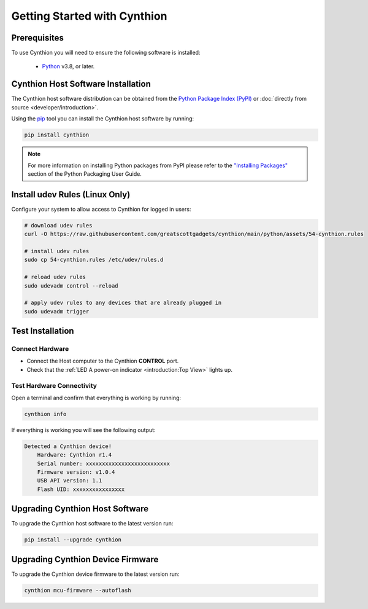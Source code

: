 ================================================
Getting Started with Cynthion
================================================


Prerequisites
-------------

To use Cynthion you will need to ensure the following software is installed:

 * `Python <https://wiki.python.org/moin/BeginnersGuide/Download>`__ v3.8, or later.


Cynthion Host Software Installation
-----------------------------------

The Cynthion host software distribution can be obtained from the `Python Package Index (PyPI) <https://pypi.org/project/cynthion/>`__ or :doc:`directly from source <developer/introduction>`.

Using the `pip <https://pypi.org/project/pip/>`__ tool you can install the Cynthion host software by running:

.. code-block :: sh

    pip install cynthion

.. note::

    For more information on installing Python packages from PyPI please refer to the
    `"Installing Packages" <https://packaging.python.org/en/latest/tutorials/installing-packages/>`__
    section of the Python Packaging User Guide.


Install udev Rules (Linux Only)
-------------------------------

Configure your system to allow access to Cynthion for logged in users:

.. code-block :: sh

    # download udev rules
    curl -O https://raw.githubusercontent.com/greatscottgadgets/cynthion/main/python/assets/54-cynthion.rules

    # install udev rules
    sudo cp 54-cynthion.rules /etc/udev/rules.d

    # reload udev rules
    sudo udevadm control --reload

    # apply udev rules to any devices that are already plugged in
    sudo udevadm trigger


Test Installation
-----------------

Connect Hardware
^^^^^^^^^^^^^^^^

.. image:: ../images/cynthion-connections-host.svg
  :width: 800
  :alt: Connection diagram for testing Cynthion installation.

- Connect the Host computer to the Cynthion **CONTROL** port.
- Check that the :ref:`LED A power-on indicator <introduction:Top View>` lights up.


Test Hardware Connectivity
^^^^^^^^^^^^^^^^^^^^^^^^^^

Open a terminal and confirm that everything is working by running:

.. code-block :: sh

    cynthion info

If everything is working you will see the following output:

.. code-block :: text

    Detected a Cynthion device!
        Hardware: Cynthion r1.4
        Serial number: xxxxxxxxxxxxxxxxxxxxxxxxxx
        Firmware version: v1.0.4
        USB API version: 1.1
        Flash UID: xxxxxxxxxxxxxxxx


Upgrading Cynthion Host Software
--------------------------------

To upgrade the Cynthion host software to the latest version run:

.. code-block :: sh

    pip install --upgrade cynthion


Upgrading Cynthion Device Firmware
----------------------------------

To upgrade the Cynthion device firmware to the latest version run:

.. code-block :: sh

    cynthion mcu-firmware --autoflash
